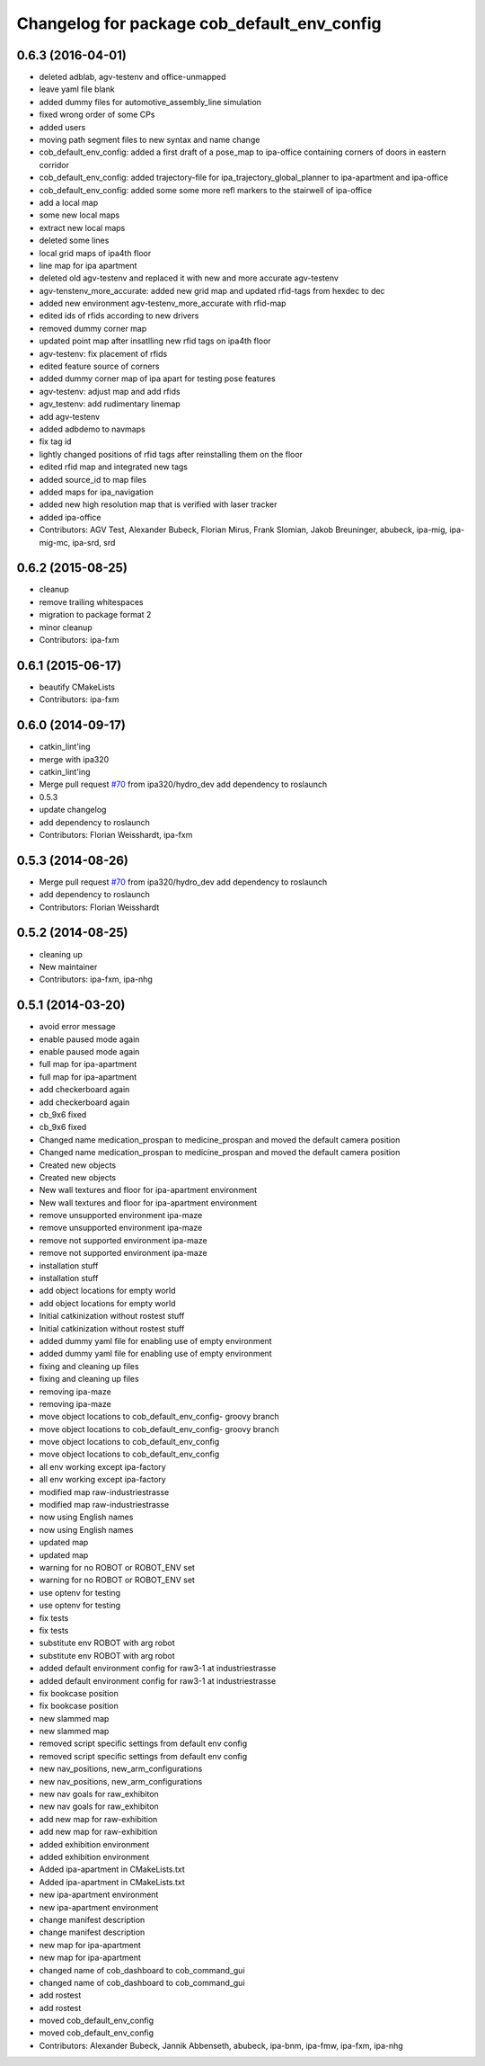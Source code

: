 ^^^^^^^^^^^^^^^^^^^^^^^^^^^^^^^^^^^^^^^^^^^^
Changelog for package cob_default_env_config
^^^^^^^^^^^^^^^^^^^^^^^^^^^^^^^^^^^^^^^^^^^^

0.6.3 (2016-04-01)
------------------
* deleted adblab, agv-testenv and office-unmapped
* leave yaml file blank
* added dummy files for automotive_assembly_line simulation
* fixed wrong order of some CPs
* added users
* moving path segment files to new syntax and name change
* cob_default_env_config: added a first draft of a pose_map to ipa-office containing corners of doors in eastern corridor
* cob_default_env_config: added trajectory-file for ipa_trajectory_global_planner to ipa-apartment and ipa-office
* cob_default_env_config: added some some more refl markers to the stairwell of ipa-office
* add a local map
* some new local maps
* extract new local maps
* deleted some lines
* local grid maps of ipa4th floor
* line map for ipa apartment
* deleted old agv-testenv and replaced it with new and more accurate agv-testenv
* agv-tenstenv_more_accurate: added new grid map and updated rfid-tags from hexdec to dec
* added new environment agv-testenv_more_accurate with rfid-map
* edited ids of rfids according to new drivers
* removed dummy corner map
* updated point map after insatlling new rfid tags on ipa4th floor
* agv-testenv: fix placement of rfids
* edited feature source of corners
* added dummy corner map of ipa apart for testing pose features
* agv-testenv: adjust map and add rfids
* agv_testenv: add rudimentary linemap
* add agv-testenv
* added adbdemo to navmaps
* fix tag id
* lightly changed positions of rfid tags after reinstalling them on the floor
* edited rfid map and integrated new tags
* added source_id to map files
* added maps for ipa_navigation
* added new high resolution map that is verified with laser tracker
* added ipa-office
* Contributors: AGV Test, Alexander Bubeck, Florian Mirus, Frank Slomian, Jakob Breuninger, abubeck, ipa-mig, ipa-mig-mc, ipa-srd, srd

0.6.2 (2015-08-25)
------------------
* cleanup
* remove trailing whitespaces
* migration to package format 2
* minor cleanup
* Contributors: ipa-fxm

0.6.1 (2015-06-17)
------------------
* beautify CMakeLists
* Contributors: ipa-fxm

0.6.0 (2014-09-17)
------------------
* catkin_lint'ing
* merge with ipa320
* catkin_lint'ing
* Merge pull request `#70 <https://github.com/ipa320/cob_environments/issues/70>`_ from ipa320/hydro_dev
  add dependency to roslaunch
* 0.5.3
* update changelog
* add dependency to roslaunch
* Contributors: Florian Weisshardt, ipa-fxm

0.5.3 (2014-08-26)
------------------
* Merge pull request `#70 <https://github.com/ipa320/cob_environments/issues/70>`_ from ipa320/hydro_dev
  add dependency to roslaunch
* add dependency to roslaunch
* Contributors: Florian Weisshardt

0.5.2 (2014-08-25)
------------------
* cleaning up
* New maintainer
* Contributors: ipa-fxm, ipa-nhg

0.5.1 (2014-03-20)
------------------
* avoid error message
* enable paused mode again
* enable paused mode again
* full map  for ipa-apartment
* full map  for ipa-apartment
* add checkerboard again
* add checkerboard again
* cb_9x6 fixed
* cb_9x6 fixed
* Changed name medication_prospan to medicine_prospan and moved the default camera position
* Changed name medication_prospan to medicine_prospan and moved the default camera position
* Created new objects
* Created new objects
* New wall textures and floor for ipa-apartment environment
* New wall textures and floor for ipa-apartment environment
* remove unsupported environment ipa-maze
* remove unsupported environment ipa-maze
* remove not supported environment ipa-maze
* remove not supported environment ipa-maze
* installation stuff
* installation stuff
* add object locations for empty world
* add object locations for empty world
* Initial catkinization without rostest stuff
* Initial catkinization without rostest stuff
* added dummy yaml file for enabling use of empty environment
* added dummy yaml file for enabling use of empty environment
* fixing and cleaning up files
* fixing and cleaning up files
* removing ipa-maze
* removing ipa-maze
* move object locations to cob_default_env_config- groovy branch
* move object locations to cob_default_env_config- groovy branch
* move object locations to cob_default_env_config
* move object locations to cob_default_env_config
* all env working except ipa-factory
* all env working except ipa-factory
* modified map raw-industriestrasse
* modified map raw-industriestrasse
* now using English names
* now using English names
* updated map
* updated map
* warning for no ROBOT or ROBOT_ENV set
* warning for no ROBOT or ROBOT_ENV set
* use optenv for testing
* use optenv for testing
* fix tests
* fix tests
* substitute env ROBOT with arg robot
* substitute env ROBOT with arg robot
* added default environment config for raw3-1 at industriestrasse
* added default environment config for raw3-1 at industriestrasse
* fix bookcase position
* fix bookcase position
* new slammed map
* new slammed map
* removed script specific settings from default env config
* removed script specific settings from default env config
* new nav_positions, new_arm_configurations
* new nav_positions, new_arm_configurations
* new nav goals for raw_exhibiton
* new nav goals for raw_exhibiton
* add new map for raw-exhibition
* add new map for raw-exhibition
* added exhibition environment
* added exhibition environment
* Added ipa-apartment in CMakeLists.txt
* Added ipa-apartment in CMakeLists.txt
* new ipa-apartment environment
* new ipa-apartment environment
* change manifest description
* change manifest description
* new map for ipa-apartment
* new map for ipa-apartment
* changed name of cob_dashboard to cob_command_gui
* changed name of cob_dashboard to cob_command_gui
* add rostest
* add rostest
* moved cob_default_env_config
* moved cob_default_env_config
* Contributors: Alexander Bubeck, Jannik Abbenseth, abubeck, ipa-bnm, ipa-fmw, ipa-fxm, ipa-nhg
